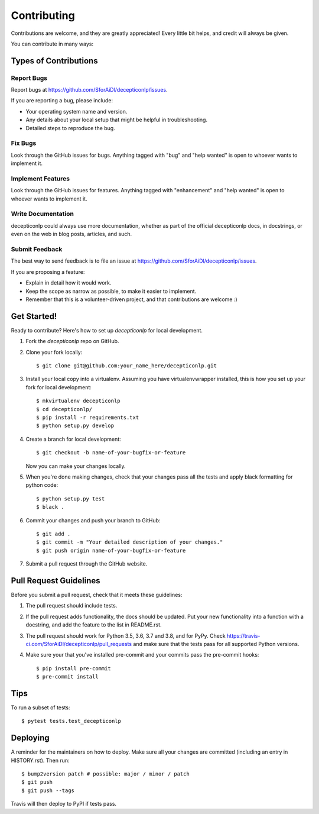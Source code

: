.. highlight:: shell

============
Contributing
============

Contributions are welcome, and they are greatly appreciated! Every little bit
helps, and credit will always be given.

You can contribute in many ways:

Types of Contributions
----------------------

Report Bugs
~~~~~~~~~~~

Report bugs at https://github.com/SforAiDl/decepticonlp/issues.

If you are reporting a bug, please include:

* Your operating system name and version.
* Any details about your local setup that might be helpful in troubleshooting.
* Detailed steps to reproduce the bug.

Fix Bugs
~~~~~~~~

Look through the GitHub issues for bugs. Anything tagged with "bug" and "help
wanted" is open to whoever wants to implement it.

Implement Features
~~~~~~~~~~~~~~~~~~

Look through the GitHub issues for features. Anything tagged with "enhancement"
and "help wanted" is open to whoever wants to implement it.

Write Documentation
~~~~~~~~~~~~~~~~~~~

decepticonlp could always use more documentation, whether as part of the
official decepticonlp docs, in docstrings, or even on the web in blog posts,
articles, and such.

Submit Feedback
~~~~~~~~~~~~~~~

The best way to send feedback is to file an issue at https://github.com/SforAiDl/decepticonlp/issues.

If you are proposing a feature:

* Explain in detail how it would work.
* Keep the scope as narrow as possible, to make it easier to implement.
* Remember that this is a volunteer-driven project, and that contributions
  are welcome :)

Get Started!
------------

Ready to contribute? Here's how to set up `decepticonlp` for local development.

1. Fork the `decepticonlp` repo on GitHub.
2. Clone your fork locally::

    $ git clone git@github.com:your_name_here/decepticonlp.git

3. Install your local copy into a virtualenv. Assuming you have virtualenvwrapper installed, this is how you set up your fork for local development::

    $ mkvirtualenv decepticonlp
    $ cd decepticonlp/
    $ pip install -r requirements.txt
    $ python setup.py develop

4. Create a branch for local development::

    $ git checkout -b name-of-your-bugfix-or-feature

   Now you can make your changes locally.

5. When you're done making changes, check that your changes pass all the tests and apply black formatting for python code::

    $ python setup.py test 
    $ black .

6. Commit your changes and push your branch to GitHub::

    $ git add .
    $ git commit -m "Your detailed description of your changes."
    $ git push origin name-of-your-bugfix-or-feature

7. Submit a pull request through the GitHub website.

Pull Request Guidelines
-----------------------

Before you submit a pull request, check that it meets these guidelines:

1. The pull request should include tests.
2. If the pull request adds functionality, the docs should be updated. Put
   your new functionality into a function with a docstring, and add the
   feature to the list in README.rst.
3. The pull request should work for Python 3.5, 3.6, 3.7 and 3.8, and for PyPy. Check
   https://travis-ci.com/SforAiDl/decepticonlp/pull_requests
   and make sure that the tests pass for all supported Python versions.
4. Make sure your that you've installed pre-commit and your commits pass the pre-commit hooks::
    
    $ pip install pre-commit
    $ pre-commit install

Tips
----

To run a subset of tests::

$ pytest tests.test_decepticonlp


Deploying
---------

A reminder for the maintainers on how to deploy.
Make sure all your changes are committed (including an entry in HISTORY.rst).
Then run::

$ bump2version patch # possible: major / minor / patch
$ git push
$ git push --tags

Travis will then deploy to PyPI if tests pass.

